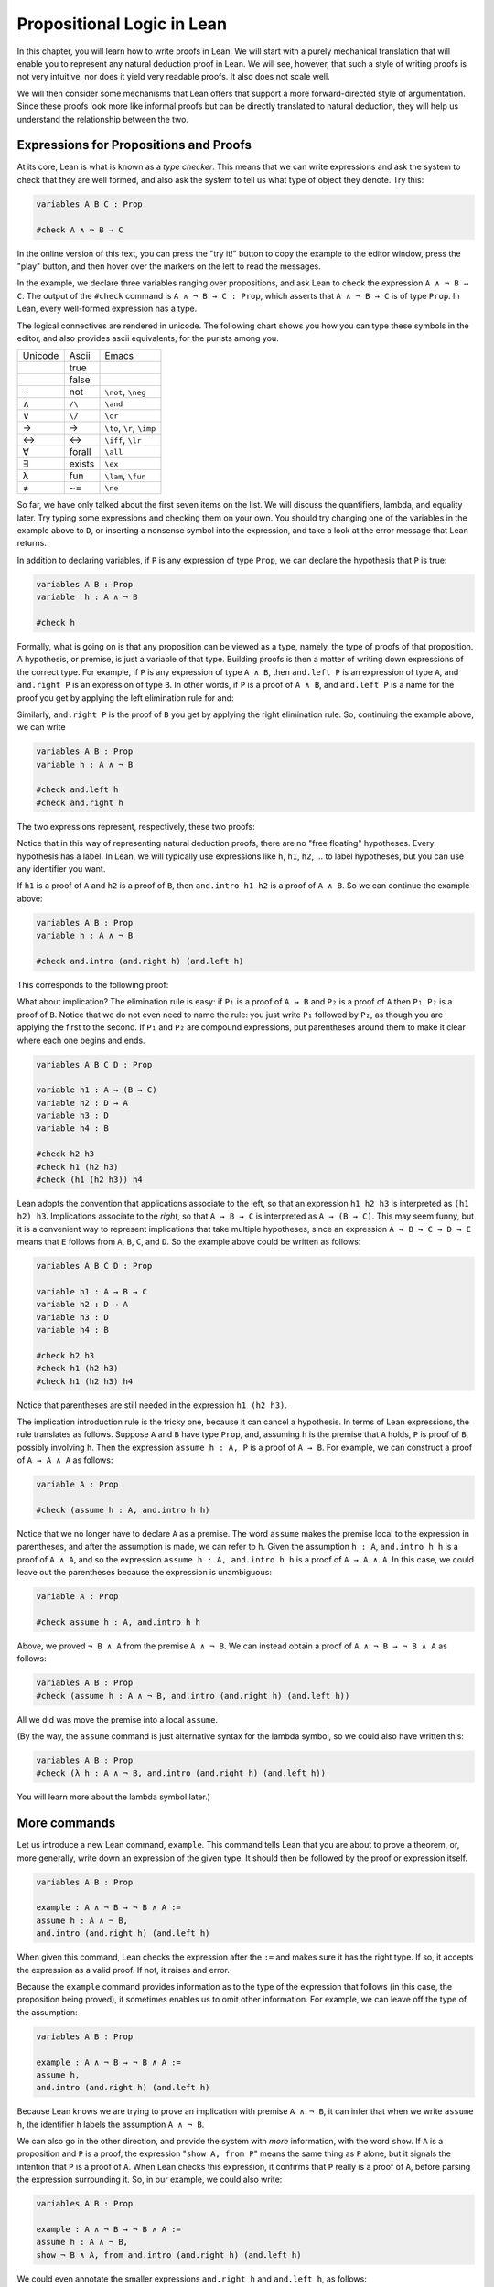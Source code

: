 Propositional Logic in Lean
===========================

In this chapter, you will learn how to write proofs in Lean. We will start with a purely mechanical translation that will enable you to represent any natural deduction proof in Lean. We will see, however, that such a style of writing proofs is not very intuitive, nor does it yield very readable proofs. It also does not scale well.

We will then consider some mechanisms that Lean offers that support a more forward-directed style of argumentation. Since these proofs look more like informal proofs but can be directly translated to natural deduction, they will help us understand the relationship between the two.

Expressions for Propositions and Proofs
---------------------------------------

At its core, Lean is what is known as a *type checker*. This means that we can write expressions and ask the system to check that they are well formed, and also ask the system to tell us what type of object they denote. Try this:

.. code-block:: lean

    variables A B C : Prop

    #check A ∧ ¬ B → C

In the online version of this text, you can press the "try it!" button to copy the example to the editor window, press the "play" button, and then hover over the markers on the left to read the messages.

In the example, we declare three variables ranging over propositions, and ask Lean to check the expression ``A ∧ ¬ B → C``. The output of the ``#check`` command is ``A ∧ ¬ B → C : Prop``, which asserts that ``A ∧ ¬ B → C`` is of type ``Prop``. In Lean, every well-formed expression has a type.

The logical connectives are rendered in unicode. The following chart shows you how you can type these symbols in the editor, and also provides ascii equivalents, for the purists among you.

+-----------+-------------------+---------------------------------+
| Unicode   | Ascii             | Emacs                           |
+-----------+-------------------+---------------------------------+
|           | true              |                                 |
+-----------+-------------------+---------------------------------+
|           | false             |                                 |
+-----------+-------------------+---------------------------------+
| ¬         | not               | ``\not``, ``\neg``              |
+-----------+-------------------+---------------------------------+
| ∧         | ``/\``            | ``\and``                        |
+-----------+-------------------+---------------------------------+
| ∨         | ``\/``            | ``\or``                         |
+-----------+-------------------+---------------------------------+
| →         | ->                | ``\to``, ``\r``, ``\imp``       |
+-----------+-------------------+---------------------------------+
| ↔         | <->               | ``\iff``, ``\lr``               |
+-----------+-------------------+---------------------------------+
| ∀         | forall            | ``\all``                        |
+-----------+-------------------+---------------------------------+
| ∃         | exists            | ``\ex``                         |
+-----------+-------------------+---------------------------------+
| λ         | fun               | ``\lam``, ``\fun``              |
+-----------+-------------------+---------------------------------+
| ≠         | ~=                | ``\ne``                         |
+-----------+-------------------+---------------------------------+

So far, we have only talked about the first seven items on the list. We will discuss the quantifiers, lambda, and equality later. Try typing some expressions and checking them on your own. You should try changing one of the variables in the example above to ``D``, or inserting a nonsense symbol into the expression, and take a look at the error message that Lean returns.

In addition to declaring variables, if ``P`` is any expression of type ``Prop``, we can declare the hypothesis that ``P`` is true:

.. code-block:: lean

    variables A B : Prop
    variable  h : A ∧ ¬ B

    #check h

Formally, what is going on is that any proposition can be viewed as a type, namely, the type of proofs of that proposition. A hypothesis, or premise, is just a variable of that type. Building proofs is then a matter of writing down expressions of the correct type. For example, if ``P`` is any expression of type ``A ∧ B``, then ``and.left P`` is an expression of type ``A``, and ``and.right P`` is an expression of type ``B``. In other words, if ``P`` is a proof of ``A ∧ B``, and ``and.left P`` is a name for the proof you get by applying the left elimination rule for and:

.. raw:: html

   <img src="_static/propositional_logic_in_lean.1.png">

.. raw:: latex

   \begin{center}
   \AXM{\vdots}
   \noLine
   \UIM{P}
   \noLine
   \UIM{\vdots}
   \noLine
   \UIM{A \wedge B}
   \UIM{A}
   \DP
   \end{center}

Similarly, ``and.right P`` is the proof of ``B`` you get by applying the right elimination rule. So, continuing the example above, we can write

.. code-block:: lean

    variables A B : Prop
    variable h : A ∧ ¬ B

    #check and.left h
    #check and.right h

The two expressions represent, respectively, these two proofs:

.. raw:: html

   <img src="_static/propositional_logic_in_lean.2.png">

.. raw:: latex

   \begin{center}
   \AXM{}
   \RLM{h}
   \UIM{A \wedge \neg B}
   \UIM{A}
   \DP
   \quad\quad
   \AXM{}
   \RLM{h}
   \UIM{A \wedge \neg B}
   \UIM{\neg B}
   \DP
   \end{center}

Notice that in this way of representing natural deduction proofs, there are no "free floating" hypotheses. Every hypothesis has a label. In Lean, we will typically use expressions like ``h``, ``h1``, ``h2``, ... to label hypotheses, but you can use any identifier you want.

If ``h1`` is a proof of ``A`` and ``h2`` is a proof of ``B``, then ``and.intro h1 h2`` is a proof of ``A ∧ B``. So we can continue the example above:

.. code-block:: lean

    variables A B : Prop
    variable h : A ∧ ¬ B

    #check and.intro (and.right h) (and.left h) 

This corresponds to the following proof:

.. raw:: html

   <img src="_static/propositional_logic_in_lean.2b.png">

.. raw:: latex

   \begin{center}
   \AXM{}
   \RLM{h}
   \UIM{A \wedge \neg B}
   \UIM{\neg B}
   \AXM{}
   \RLM{h}
   \UIM{A \wedge \neg B}
   \UIM{A}
   \BIM{\neg B \wedge A}
   \DP
   \end{center}

What about implication? The elimination rule is easy: if ``P₁`` is a proof of ``A → B`` and ``P₂`` is a proof of ``A`` then ``P₁ P₂`` is a proof of ``B``. Notice that we do not even need to name the rule: you just write ``P₁`` followed by ``P₂``, as though you are applying the first to the second. If ``P₁`` and ``P₂`` are compound expressions, put parentheses around them to make it clear where each one begins and ends.

.. code-block:: lean

    variables A B C D : Prop

    variable h1 : A → (B → C)
    variable h2 : D → A
    variable h3 : D
    variable h4 : B

    #check h2 h3
    #check h1 (h2 h3)
    #check (h1 (h2 h3)) h4

Lean adopts the convention that applications associate to the left, so that an expression ``h1 h2 h3`` is interpreted as ``(h1 h2) h3``. Implications associate to the *right*, so that ``A → B → C`` is interpreted as ``A → (B → C)``. This may seem funny, but it is a convenient way to represent implications that take multiple hypotheses, since an expression ``A → B → C → D → E`` means that ``E`` follows from ``A``, ``B``, ``C``, and ``D``. So the example above could be written as follows:

.. code-block:: lean

    variables A B C D : Prop

    variable h1 : A → B → C
    variable h2 : D → A
    variable h3 : D
    variable h4 : B

    #check h2 h3
    #check h1 (h2 h3)
    #check h1 (h2 h3) h4

Notice that parentheses are still needed in the expression ``h1 (h2 h3)``.

The implication introduction rule is the tricky one, because it can cancel a hypothesis. In terms of Lean expressions, the rule translates as follows. Suppose ``A`` and ``B`` have type ``Prop``, and, assuming ``h`` is the premise that ``A`` holds, ``P`` is proof of ``B``, possibly involving ``h``. Then the expression ``assume h : A, P`` is a proof of ``A → B``. For example, we can construct a proof of ``A → A ∧ A`` as follows:

.. code-block:: lean

    variable A : Prop

    #check (assume h : A, and.intro h h)

Notice that we no longer have to declare ``A`` as a premise. The word ``assume`` makes the premise local to the expression in parentheses, and after the assumption is made, we can refer to ``h``. Given the assumption ``h : A``, ``and.intro h h`` is a proof of ``A ∧ A``, and so the expression ``assume h : A, and.intro h h`` is a proof of ``A → A ∧ A``. In this case, we could leave out the parentheses because the expression is unambiguous:

.. code-block:: lean

    variable A : Prop

    #check assume h : A, and.intro h h

Above, we proved ``¬ B ∧ A`` from the premise ``A ∧ ¬ B``. We can instead obtain a proof of ``A ∧ ¬ B → ¬ B ∧ A`` as follows:

.. code-block:: lean

    variables A B : Prop
    #check (assume h : A ∧ ¬ B, and.intro (and.right h) (and.left h)) 

All we did was move the premise into a local ``assume``.

(By the way, the ``assume`` command is just alternative syntax for the lambda symbol, so we could also have written this:

.. code-block:: lean

    variables A B : Prop
    #check (λ h : A ∧ ¬ B, and.intro (and.right h) (and.left h)) 

You will learn more about the lambda symbol later.)

More commands
-------------

Let us introduce a new Lean command, ``example``. This command tells Lean that you are about to prove a theorem, or, more generally, write down an expression of the given type. It should then be followed by the proof or expression itself.

.. code-block:: lean

    variables A B : Prop

    example : A ∧ ¬ B → ¬ B ∧ A := 
    assume h : A ∧ ¬ B, 
    and.intro (and.right h) (and.left h)

When given this command, Lean checks the expression after the ``:=`` and makes sure it has the right type. If so, it accepts the expression as a valid proof. If not, it raises and error.

Because the ``example`` command provides information as to the type of the expression that follows (in this case, the proposition being proved), it sometimes enables us to omit other information. For example, we can leave off the type of the assumption:

.. code-block:: lean

    variables A B : Prop

    example : A ∧ ¬ B → ¬ B ∧ A := 
    assume h, 
    and.intro (and.right h) (and.left h)

Because Lean knows we are trying to prove an implication with premise ``A ∧ ¬ B``, it can infer that when we write ``assume h``, the identifier ``h`` labels the assumption ``A ∧ ¬ B``.

We can also go in the other direction, and provide the system with *more* information, with the word ``show``. If ``A`` is a proposition and ``P`` is a proof, the expression "``show A, from P``" means the same thing as ``P`` alone, but it signals the intention that ``P`` is a proof of ``A``. When Lean checks this expression, it confirms that ``P`` really is a proof of ``A``, before parsing the expression surrounding it. So, in our example, we could also write:

.. code-block:: lean

    variables A B : Prop

    example : A ∧ ¬ B → ¬ B ∧ A := 
    assume h : A ∧ ¬ B, 
    show ¬ B ∧ A, from and.intro (and.right h) (and.left h) 

We could even annotate the smaller expressions ``and.right h`` and ``and.left h``, as follows:

.. code-block:: lean

    variables A B : Prop

    example : A ∧ ¬ B → ¬ B ∧ A := 
    assume h : A ∧ ¬ B, 
    show ¬ B ∧ A, from and.intro 
      (show ¬ B, from and.right h) 
      (show A, from and.left h) 

This is a good place to mention that Lean generally ignores whitespace, like indentation and returns. We could have written the entire example on a single line. In general, we will adopt conventions for line breaks and indentation that shows the structure of a proof and makes it easier to read.

Although in the examples above the ``show`` commands were not necessary, there are a number of good reasons to use it. First, and perhaps most importantly, it makes the proofs easier for us humans to read. Second, it makes the proofs easier to *write*: if you make a mistake in a proof, it is easier for Lean to figure out where you went wrong and provide a meaningful error message if you make your intentions clear. Finally, proving information in the ``show`` clause often makes it possible for you to omit information in other places, since Lean can infer that information from your stated intentions.

There are notational variants. Rather than declare variables and premises beforehand, you can also present them as "arguments" to the example, followed by a colon:

.. code-block:: lean

    example (A B : Prop) : A ∧ ¬ B → ¬ B ∧ A := 
    assume h : A ∧ ¬ B, 
    show ¬ B ∧ A, from and.intro (and.right h) (and.left h)

There are two more tricks that can help you write proofs in Lean. The first is using ``sorry``, which is a magical term in Lean which provides a proof of anything at all. It is also known as "cheating." But cheating can help you construct legitimate proofs incrementally: if Lean accepts a proof with ``sorry``'s, the parts of the proof you have written so far have passed Lean's checks for correctness. All you need to do is replace each ``sorry`` with a real proof to complete the task.

.. code-block:: lean

    variables A B : Prop

    example : A ∧ ¬ B → ¬ B ∧ A :=
    assume h, sorry

    example : A ∧ ¬ B → ¬ B ∧ A :=
    assume h, and.intro sorry sorry

    example : A ∧ ¬ B → ¬ B ∧ A :=
    assume h, and.intro (and.right h) sorry

    example : A ∧ ¬ B → ¬ B ∧ A :=
    assume h, and.intro (and.right h) (and.left h)

The second trick is the use of *placeholders*, represented by the underscore symbol. When you write an underscore in an expression, you are asking the system to try to fill in the value for you. This falls short of calling full-blown automation to prove a theorem; rather, you are asking Lean to infer the value from the context. If you use an underscore where a proof should be, Lean typically will *not* fill in the proof, but it will give you an error message that tells you what is missing. This will help you write proof terms incrementally, in a backward-driven fashion. In the example above, try replacing each ``sorry`` by an underscore, ``_``, and take a look at the resulting error messages. In each case, the error tells you what needs to be filled in, and the variables and hypotheses that are available to you at that stage.

One more tip: if you want to delimit the scope of variables or premises introduced with the ``variables`` command, put them in a block that begins with the word ``section`` and ends with the word ``end``. We will use this mechanism below.

Building Natural Deduction Proofs
---------------------------------

In this section, we describe a mechanical translation from natural deduction proofs, by giving a translation for each natural deduction rule. We have already seen some of the correspondences, but we repeat them all here, for completeness.

Implication
~~~~~~~~~~~

We have already explained that implication introduction is implemented with ``assume``, and implication elimination is written as application.

.. code-block:: lean

    variables A B : Prop

    example : A → B :=
    assume h : A, 
    show B, from sorry

    section
      variable h1 : A → B
      variable h2 : A

      example : B := h1 h2
    end

Since every example begins by declaring the necessary propositional variables, we will henceforth suppress that declaration in the text.

Conjunction
~~~~~~~~~~~

We have already seen that and introduction is implemented with ``and.intro``, and the elimination rules are ``and.left`` and ``and.right``.

.. code-block:: lean

    variables A B : Prop

    -- BEGIN
    section 
      variables (h1 : A) (h2 : B)

      example : A ∧ B := and.intro h1 h2
    end

    section
      variable h : A ∧ B

      example : A := and.left h
      example : B := and.right h
    end
    -- END

Disjunction
~~~~~~~~~~~

The or introduction rules are given by ``or.inl`` and ``or.inr``.

.. code-block:: lean

    variables A B : Prop

    -- BEGIN
    section
      variable h : A

      example : A ∨ B := or.inl h
    end

    section
      variable h : B

      example : A ∨ B := or.inr h
    end
    -- END

The elimination rule is the tricky one. To prove ``C`` from ``A ∨ B``, you need three arguments: a proof ``h`` of ``A ∨ B``, a proof of ``C`` from ``A``, and a proof of ``C`` from ``B``. Using line breaks and indentation to highlight the structure as a proof by cases, we can write it with the following form:

.. code-block:: lean

    variables A B C : Prop

    -- BEGIN
    section
      variable h : A ∨ B

      example : C :=
      or.elim h
        (assume h1 : A, 
          show C, from sorry)
        (assume h1 : B, 
          show C, from sorry)
    end
    -- END

Notice that we can reuse the label ``h1`` in each branch, since, conceptually, the two branches are disjoint.

Negation
~~~~~~~~

Internally, negation ``¬ A`` is defined by ``A → false``, which you can think of as saying that ``A`` implies something impossible. The rules for negation are therefore similar to the rules for implication. To prove ``¬ A``, assume ``A`` and derive a contradiction.

.. code-block:: lean

    variable A : Prop

    -- BEGIN
    section
      example : ¬ A :=
      assume h : A,
      show false, from sorry
    end
    -- END

If you have proved a negation ``¬ A``, you can get a contradiction by applying it to a proof of ``A``.

.. code-block:: lean

    variable A : Prop

    -- BEGIN
    section
      variable h1 : ¬ A
      variable h2 : A

      example : false := h1 h2
    end
    -- END

Truth and falsity
~~~~~~~~~~~~~~~~~

The *ex falso* rule is called ``false.elim``:

.. code-block:: lean

    variables A : Prop

    -- BEGIN
    section
      variable h : false

      example : A := false.elim h
    end
    -- END

There isn't much to say about ``true`` beyond the fact that it is trivially true:

.. code-block:: lean

    example : true := trivial

Bi-implication
~~~~~~~~~~~~~~

The introduction rule for "if and only if" is ``iff.intro``.

.. code-block:: lean

    variables A B : Prop

    -- BEGIN
    example : A ↔ B :=
    iff.intro
      (assume h : A,
        show B, from sorry)
      (assume h : B,
        show A, from sorry)
    -- END

As usual, we have chosen indentation to make the structure clear. Notice that the same label, ``h``, can be used on both branches, with a different meaning in each, because the scope of an ``assume`` is limited to the expression in which it appears.

The elimination rules are ``iff.elim_left`` and ``iff.elim_right``:

.. code-block:: lean

    variables A B : Prop

    -- BEGIN
    section
      variable h1 : A ↔ B
      variable h2 : A

      example : B := iff.elim_left h1 h2
    end

    section
      variable h1 : A ↔ B
      variable h2 : B

      example : A := iff.elim_right h1 h2
    end
    -- END

Lean recognizes the abbreviation ``iff.mp`` for ``iff.and_elim_left``, where "mp" stands for "modus ponens". Similarly, you can use ``iff.mpr``, for "modus ponens reverse", instead of ``iff.and_elim_right``.

Reductio ad absurdum (proof by contradiction)
~~~~~~~~~~~~~~~~~~~~~~~~~~~~~~~~~~~~~~~~~~~~~

Finally, there is the rule for proof by contradiction, which we will discuss in greater detail in :numref:`Chapter %s <classical_reasoning>`. It is included for completeness here.

The rule is called ``by_contradiction``. It has one argument, which is a proof of ``false`` from ``¬ A``. To use the rule, you have to ask Lean to allow classical reasoning, by writing ``open classical``. You can do this at the beginning of the file, or any time before using it. It you say ``open classical`` in a section, it will remain in scope for that section.

.. code-block:: lean

    variables A : Prop

    -- BEGIN
    section
      open classical 

      example : A :=
      by_contradiction
        (assume h : ¬ A, 
          show false, from sorry)
    end
    -- END

Examples
~~~~~~~~

In the last chapter, we constructed the following proof :math:`A \to C` from :math:`A \to B` and :math:`B \to C`:

.. raw:: html

   <img src="_static/propositional_logic_in_lean.3.png">

.. raw:: latex

   \begin{center}
   \AXM{}
   \RLM{1}
   \UIM{A}
   \AXM{A \to B}
   \BIM{B}
   \AXM{B \to C}
   \BIM{C}
   \RLM{1}
   \UIM{A \to C}
   \DP
   \end{center}

We can model this in Lean as follows:

.. code-block:: lean

    variables A B C : Prop 

    variable h1 : A → B
    variable h2 : B → C

    example : A → C :=
    assume h : A, 
    show C, from h2 (h1 h)

Notice that the hypotheses in the natural deduction proof that are not canceled are declared as variables in the Lean version.

We also constructed the following proof:

.. raw:: html

   <img src="_static/propositional_logic_in_lean.4.png">

.. raw:: latex

   \begin{center}
   \AXM{}
   \RLM{2}
   \UIM{A \to (B \to C)}
   \AXM{}
   \RLM{1}
   \UIM{A \wedge B}
   \UIM{A}
   \BIM{B \to C}
   \AXM{}
   \RLM{1}
   \UIM{A \wedge B}
   \UIM{B}
   \BIM{C}
   \RLM{1}
   \UIM{A \wedge B \to C}
   \RLM{2}
   \UIM{(A \to (B \to C)) \to (A \wedge B \to C)}
   \DP
   \end{center}

Here is how it is written in Lean:

.. code-block:: lean

    example (A B C : Prop) : (A → (B → C)) → (A ∧ B → C) :=
    assume h1 : A → (B → C),
    assume h2 : A ∧ B,
    show C, from h1 (and.left h2) (and.right h2)

This works because ``and.left h2`` is a proof of ``A``, and ``and.right h2`` is a proof of ``B``.

Finally, we constructed the following proof of :math:`A \wedge (B \vee C) \to (A \wedge B) \vee (A \wedge C)`:

.. raw:: html

   <img src="_static/propositional_logic_in_lean.5.png">

.. raw:: latex

   \begin{center}
   \AXM{}
   \RLM{2}
   \UIM{A \wedge (B \vee C)}
   \UIM{B \vee C}
   \AXM{}
   \RLM{2}
   \UIM{A \wedge (B \vee C)}
   \UIM{A}
   \AXM{}
   \RLM{1}
   \UIM{B}
   \BIM{A \wedge B}
   \UIM{(A \wedge B) \vee (A \wedge C)}
   \AXM{}
   \RLM{2}
   \UIM{A \wedge (B \vee C)}
   \UIM{A}
   \AXM{}
   \RLM{1}
   \UIM{C}
   \BIM{A \wedge C}
   \UIM{(A \wedge B) \vee (A \wedge C)}
   \RLM{1}
   \TIM{(A \wedge B) \vee (A \wedge C)}
   \RLM{2}
   \UIM{(A \wedge (B \vee C)) \to ((A \wedge B) \vee
     (A \wedge C))}
   \DP
   \end{center}

Here is a version in Lean:

.. code-block:: lean

    example (A B C : Prop) : A ∧ (B ∨ C) → (A ∧ B) ∨ (A ∧ C) :=
    assume h1 : A ∧ (B ∨ C),
    or.elim (and.right h1)
      (assume h2 : B,
        show (A ∧ B) ∨ (A ∧ C), 
          from or.inl (and.intro (and.left h1) h2))
      (assume h2 : C,
        show (A ∧ B) ∨ (A ∧ C), 
          from or.inr (and.intro (and.left h1) h2))

In fact, bearing in mind that ``assume`` is alternative syntax for the symbol ``λ``, and that Lean can often infer the type of an assumption, we can make the proof remarkably brief:

.. code-block:: lean

    example (A B C : Prop) : A ∧ (B ∨ C) → (A ∧ B) ∨ (A ∧ C) :=
    λ h1, or.elim (and.right h1)
      (λ h2, or.inl (and.intro (and.left h1) h2))
      (λ h2, or.inr (and.intro (and.left h1) h2))

The proof is cryptic, though. Using such a style makes proofs hard to write, read, understand, maintain, and debug. In the next section we will describe a remarkably simple device that makes it much easier to understand what is going on.

Forward Reasoning
-----------------

Lean supports forward reasoning by allowing you to write proofs using the ``have`` command.

.. code-block:: lean

    variables A B C : Prop 

    variable h1 : A → B
    variable h2 : B → C

    example : A → C :=
    assume h : A, 
    have h3 : B, from h1 h,
    show C, from h2 h3

Writing a proof with ``have h : A, from P, ... h ...`` has the same effect as writing ``... P ...``. This ``have`` command checks that ``P`` is a proof of ``A``, and then give you the label ``h`` to use in place of ``P``. Thus the last line of the previous proof can be thought of as abbreviating ``show C, from h2 (h1 h)``, since ``h3`` abbreviates ``h1 h``. Such abbreviations can make a big difference, especially when the proof ``P`` is very long.

There are a number of advantages to using ``have``. For one thing, it makes the proof more readable: the example above states ``B`` explicitly as an auxiliary goal. It can also save repetition: ``h3`` can be used repeatedly after it is introduced, without duplicating the proof. Finally, it makes it easier to construct and debug the proof: stating ``B`` as an auxiliary goal makes it easier for Lean to deliver an informative error message when the goal is not properly met.

In the last section, we considered the following proof:

.. code-block:: lean

    example (A B C : Prop) : (A → (B → C)) → (A ∧ B → C) :=
    assume h1 : A → (B → C),
    assume h2 : A ∧ B,
    show C, from h1 (and.left h2) (and.right h2)

Using ``have``, it can be written more perspicuously as follows:

.. code-block:: lean

    example (A B C : Prop) : (A → (B → C)) → (A ∧ B → C) :=
    assume h1 : A → (B → C),
    assume h2 : A ∧ B,
    have h3 : A, from and.left h2,
    have h4 : B, from and.right h2,
    show C, from h1 h3 h4

We can be even more verbose, and add another line:

.. code-block:: lean

    example (A B C : Prop) : (A → (B → C)) → (A ∧ B → C) :=
    assume h1 : A → (B → C),
    assume h2 : A ∧ B,
    have h3 : A, from and.left h2,
    have h4 : B, from and.right h2,
    have h5 : B → C, from h1 h3,
    show C, from h5 h4

Adding more information doesn't always make a proof more readable; when the individual expressions are small and easy enough to understand, spelling them out in detail can introduce clutter. As you learn to use Lean, you will have to develop your own style, and use your judgment to decide which steps to make explicit.

Here is how some of the basic inferences look, when expanded with ``have``. In the and-introduction rule, it is a matter showing each conjunct first, and then putting them together:

.. code-block:: lean

    example (A B : Prop) : A ∧ B → B ∧ A :=
    assume h1 : A ∧ B, 
    have h2 : A, from and.left h1,
    have h3 : B, from and.right h1,
    show B ∧ A, from and.intro h3 h2

Compare that with this version, which instead states first that we will use the ``and.intro`` rule, and then makes the two resulting goals explicit:

.. code-block:: lean

    example (A B : Prop) : A ∧ B → B ∧ A :=
    assume h1 : A ∧ B, 
    show B ∧ A, from 
      and.intro 
        (show B, from and.right h1) 
        (show A, from and.left h1)

Once again, at issue is only readability. Lean does just fine with the following short version:

.. code-block:: lean

    example (A B : Prop) : A ∧ B → B ∧ A :=
    λ h, and.intro (and.right h) (and.left h)

When using the or-elimination rule, it is often clearest to state the relevant disjunction explicitly:

.. code-block:: lean

    example (A B C : Prop) : C :=
    have h : A ∨ B, from sorry,
    show C, from or.elim h
      (assume h1 : A,
        show C, from sorry)
      (assume h2 : B,
        show C, from sorry)

Here is a ``have``-structured presentation of an example from the previous section:

.. code-block:: lean

    example (A B C : Prop) : A ∧ (B ∨ C) → (A ∧ B) ∨ (A ∧ C) :=
    assume h1 : A ∧ (B ∨ C),
    have h2 : A, from and.left h1,
    have h3 : B ∨ C, from and.right h1,
    show (A ∧ B) ∨ (A ∧ C), from 
      or.elim h3
        (assume h4 : B,
          have h5 : A ∧ B, from and.intro h2 h4,
          show (A ∧ B) ∨ (A ∧ C), from or.inl h5)
        (assume h4 : C,
          have h5 : A ∧ C, from and.intro h2 h4,
          show (A ∧ B) ∨ (A ∧ C), from or.inr h5)


.. _definitions_and_theorems:

Definitions and Theorems
------------------------

Lean allows us to name definitions and theorems for later use. For example, here is a definition of a new "connective":

.. code-block:: lean

    def triple_and (A B C : Prop) : Prop :=
    A ∧ (B ∧ C)

As with the ``example`` command, it does not matter whether the arguments ``A``, ``B``, and ``C`` are declared beforehand with the ``variables`` command, or with the definition itself. We can then apply the definition to any expressions:

.. code-block:: lean

    def triple_and (A B C : Prop) : Prop :=
    A ∧ (B ∧ C)

    -- BEGIN
    variables D E F G : Prop

    #check triple_and (D ∨ E) (¬ F → G) (¬ D)
    -- END

Later, we will see more interesting examples of definitions, like the following function from natural numbers to natural numbers, which doubles its input:

.. code-block:: lean

    def double (n : ℕ) : ℕ := n + n

What is more interesting right now is that Lean also allows us to name theorems, and use them later, as rules of inference. For example, consider the following theorem:

.. code-block:: lean

    theorem and_commute (A B : Prop) : A ∧ B → B ∧ A :=
    assume h, and.intro (and.right h) (and.left h)

Once we have defined it, we can use it freely:

.. code-block:: lean

    theorem and_commute (A B : Prop) : A ∧ B → B ∧ A :=
    assume h, and.intro (and.right h) (and.left h)

    -- BEGIN
    variables C D E : Prop
    variable h1 : C ∧ ¬ D
    variable h2 : ¬ D ∧ C → E

    example : E := h2 (and_commute C (¬ D) h1)
    -- END

It is annoying in this example that we have to give the arguments ``C`` and ``¬ D`` explicitly, because they are implicit in ``h1``. In fact, Lean allows us to tell this to Lean in the definition of ``and_commute``:

.. code-block:: lean

    theorem and_commute {A B : Prop} : A ∧ B → B ∧ A :=
    assume h, and.intro (and.right h) (and.left h)

here the squiggly braces indicate that the arguments ``A`` and ``B`` are *implicit*, which is to say, Lean should infer them from the context when the theorem is used. We can then write the following instead:

.. code-block:: lean

    theorem and_commute {A B : Prop} : A ∧ B → B ∧ A :=
    assume h, and.intro (and.right h) (and.left h)

    -- BEGIN
    variables C D E : Prop
    variable h1 : C ∧ ¬ D
    variable h2 : ¬ D ∧ C → E

    example : E := h2 (and_commute h1)
    -- END

Indeed, Lean's library has a theorem, ``and_comm``, defined in exactly this way.

By the way, we could avoid the ``assume`` step in the proof of ``and_comm`` by making the hypothesis into an argument:

.. code-block:: lean

    theorem and_commute {A B : Prop} (h : A ∧ B) : B ∧ A :=
    and.intro (and.right h) (and.left h)

The two definitions yield the same result.

Definitions and theorems are important in mathematics; they allow us to build up complex theories from fundamental principles. Lean also accepts the word ``lemma`` instead of ``theorem``. 

What is interesting is that in interactive theorem proving, we can even define familiar patterns of inference. For example, all of the following inferences were mentioned in the last chapter:

.. code-block:: lean

    namespace hide

    variables {A B : Prop}

    theorem or_resolve_left (h1 : A ∨ B) (h2 : ¬ A) : B :=
    or.elim h1
      (assume h3 : A, show B, from false.elim (h2 h3))
      (assume h3 : B, show B, from h3)

    theorem or_resolve_right (h1 : A ∨ B) (h2 : ¬ B) : A :=
    or.elim h1
      (assume h3 : A, show A, from h3)
      (assume h3 : B, show A, from false.elim (h2 h3))

    theorem absurd (h1 : ¬ A) (h2 : A) : B :=
    false.elim (h1 h2)

    end hide

In fact, Lean's library defines ``or.resolve_left``, ``or.resolve_right``, and ``absurd``. We used the ``namespace`` command to avoid naming conflicts, which would have raised an error.

When we ask you to prove basic facts from propositional logic in Lean, as with propositional logic, our goal is to have you learn how to use Lean's primitives. As a result, for those exercises, you should not use facts from the library. As we move towards real mathematics, however, you can use facts from the library more freely.

Additional Syntax
-----------------

In this section, we describe some extra syntactic features of Lean, for power users. The syntactic gadgets are often convenient, and sometimes make proofs look prettier. 

For one thing, you can use subscripted numbers with a backslash. For example, you can write ``h₁`` by typing ``h\1``. The labels are irrelevant to Lean, so the difference is only cosmetic.

Another feature is that you can omit the label in an ``assume`` statement, providing an "anonymous" hypothesis. You can then refer back to the last anonymous assumption using the keyword ``this``:

.. code-block:: lean

    variables A B : Prop

    -- BEGIN
    example : A → A ∨ B :=
    assume : A,
    show A ∨ B, from or.inl this
    -- END

Alternatively, you can refer back to unlabeled assumptions by putting them in French quotes:

.. code-block:: lean

    variables A B : Prop

    -- BEGIN
    example : A → B → A ∧ B :=
    assume : A,
    assume : B, 
    show A ∧ B, from and.intro ‹A› ‹B›
    -- END

You can also use the word ``have`` without giving a label, and refer back to them using the same conventions. Here is an example that uses these features:

.. code-block:: lean

    theorem my_theorem {A B C : Prop} : 
      A ∧ (B ∨ C) → (A ∧ B) ∨ (A ∧ C) :=
    assume h : A ∧ (B ∨ C),
    have A, from and.left h,
    have B ∨ C, from and.right h,
    show (A ∧ B) ∨ (A ∧ C), from
      or.elim ‹B ∨ C›
        (assume : B,
          have A ∧ B, from and.intro ‹A› ‹B›,
          show (A ∧ B) ∨ (A ∧ C), from or.inl this)
        (assume : C,
          have A ∧ C, from and.intro ‹A› ‹C›,
          show (A ∧ B) ∨ (A ∧ C), from or.inr this)

Another trick is that you can write ``h.left`` and ``h.right`` instead of ``and.left h`` and ``and.right h`` whenever ``h`` is a conjunction, and you can write ``⟨h1, h2⟩`` instead of ``and.intro h1 h2`` whenever Lean can figure out that a conjunction is what you are trying to prove. With these conventions, you can write the following:

.. code-block:: lean

    example (A B : Prop) : A ∧ B → B ∧ A :=
    assume h : A ∧ B,
    show B ∧ A, from ⟨h.right, h.left⟩

This is nothing more than shorthand for the following:

.. code-block:: lean

    example (A B : Prop) : A ∧ B → B ∧ A :=
    assume h : A ∧ B,
    show B ∧ A, from and.intro (and.right h) (and.left h) 

Even more concisely, you can write this:

.. code-block:: lean

    example (A B : Prop) : A ∧ B → B ∧ A :=
    assume h, ⟨h.right, h.left⟩ 

You can even take apart a conjunction with an ``assume``, so that this works:

.. code-block:: lean

    example (A B : Prop) : A ∧ B → B ∧ A :=
    assume ⟨h₁, h₂⟩, ⟨h₂, h₁⟩ 

Similarly, if ``h`` is a biconditional, you can write ``h.mp`` and ``h.mpr`` instead of ``iff.mp h`` and ``iff.mpr h``, and you can write ``⟨h1, h2⟩`` instead of ``iff.intro h1 h2``. As a result, Lean understands these proofs:

.. code-block:: lean

    example (A B : Prop) : B ∧ (A ↔ B) → A :=
    assume ⟨hB, hAB⟩,
    hAB.mpr hB

    example (A B : Prop) : A ∧ B ↔ B ∧ A :=
    ⟨assume ⟨h₁, h₂⟩, ⟨h₂, h₁⟩, assume ⟨h₁, h₂⟩, ⟨h₂, h₁⟩⟩

Finally, you can add comments to your proofs in two ways. First, any text after a double-dash ``--`` until the end of a line is ignored by the Lean processor. Second, any text between ``/-`` and ``-/`` denotes a block comment, and is also ignored. You can nest block comments.

.. code-block:: lean

    /- This is a block comment.
       It can fill multiple lines. -/

    example (A : Prop) : A → A :=
    assume : A,        -- assume the antecedent
    show A, from this  -- use it to establish the conclusion 

Exercises
---------

Prove the following in Lean:

.. code-block:: lean

    variables A B C D : Prop

    example : A ∧ (A → B) → B :=
    sorry

    example : A → ¬ (¬ A ∧ B) :=
    sorry

    example : ¬ (A ∧ B) → (A → ¬ B) :=
    sorry

    example (h₁ : A ∨ B) (h₂ : A → C) (h₃ : B → D) : C ∨ D :=
    sorry

    example (h : ¬ A ∧ ¬ B) : ¬ (A ∨ B) :=
    sorry

    example : ¬ (A ↔ ¬ A) :=
    sorry